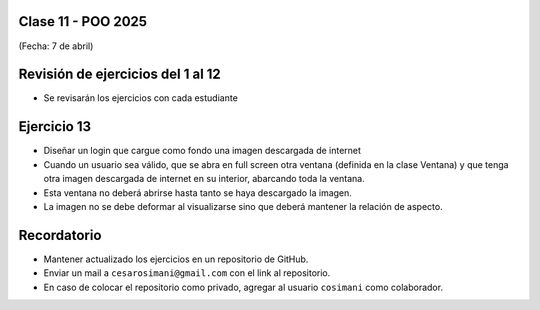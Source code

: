 .. -*- coding: utf-8 -*-

.. _rcs_subversion:

Clase 11 - POO 2025
===================
(Fecha: 7 de abril)



Revisión de ejercicios del 1 al 12
==================================

- Se revisarán los ejercicios con cada estudiante


Ejercicio 13
============

- Diseñar un login que cargue como fondo una imagen descargada de internet
- Cuando un usuario sea válido, que se abra en full screen otra ventana (definida en la clase Ventana) y que tenga otra imagen descargada de internet en su interior, abarcando toda la ventana.
- Esta ventana no deberá abrirse hasta tanto se haya descargado la imagen.
- La imagen no se debe deformar al visualizarse sino que deberá mantener la relación de aspecto.


Recordatorio
============

- Mantener actualizado los ejercicios en un repositorio de GitHub.
- Enviar un mail a ``cesarosimani@gmail.com`` con el link al repositorio. 
- En caso de colocar el repositorio como privado, agregar al usuario ``cosimani`` como colaborador.


